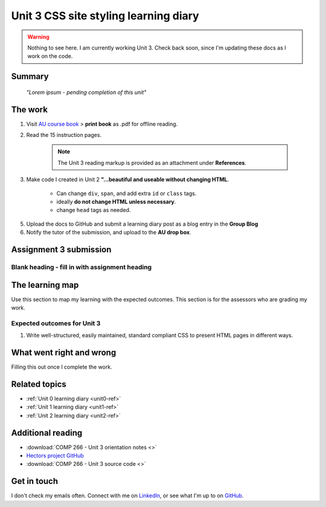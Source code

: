 .. currently working this file

Unit 3 CSS site styling learning diary
++++++++++++++++++++++++++++++++++++++++++

.. _unit3-ref:

.. Warning::
   Nothing to see here. I am currently working Unit 3. Check back soon, since I'm updating these docs as I work on the code.

Summary
========

   *"Lorem ipsum - pending completion of this unit"*


The work
==========
.. describe briefly what you have done as work for that unit.

1. Visit `AU course book <https://scis.lms.athabascau.ca/mod/book/view.php?id=13063>`_ > **print book** as .pdf for offline reading.

2. Read the 15 instruction pages.

    .. Note::
       The Unit 3 reading markup is provided as an attachment under **References**.

3. Make code I created in Unit 2 **"...beautiful and useable without changing HTML**.

    - Can change ``div``, ``span``, and add extra ``id`` or ``class`` tags.
    - ideally **do not change HTML unless necessary**.
    - change ``head`` tags as needed.

5. Upload the docs to GitHub and submit a learning diary post as a blog entry in the **Group Blog**

6. Notify the tutor of the submission, and upload to the **AU drop box**.



Assignment 3 submission
========================
.. describe the rationale for what you have done, relating your work explicitly to the personas and scenarios you developed in Unit 1.

Blank heading - fill in with assignment heading
-------------------------------------------------



The learning map
=================
.. for each learning outcome for the unit, explain how you have met it, with reference to the content that you produce (typically your code or other design artifacts).

Use this section to map my learning with the expected outcomes. This section is for the assessors who are grading my work.

Expected outcomes for Unit 3
-----------------------------
1. Write well-structured, easily maintained, standard compliant CSS to present HTML pages in different ways.


What went right and wrong
==========================
.. describe what you would do differently if you had to do it again.

Filling this out once I complete the work.


Related topics
================
.. link related reading or topics

+ :ref:`Unit 0 learning diary <unit0-ref>`
+ :ref:`Unit 1 learning diary <unit1-ref>`
+ :ref:`Unit 2 learning diary <unit2-ref>`


Additional reading
===================

+ :download:`COMP 266 - Unit 3 orientation notes <>`
+ `Hectors project GitHub <https://github.com/hectorbarquero/university-COMP266>`_
+ :download:`COMP 266 - Unit 3 source code <>`


Get in touch
=============

I don't check my emails often. Connect with me on `LinkedIn <https://www.linkedin.com/in/hectorbarquero>`_, or see what I'm up to on `GitHub <https://github.com/hectorbarquero>`_.


